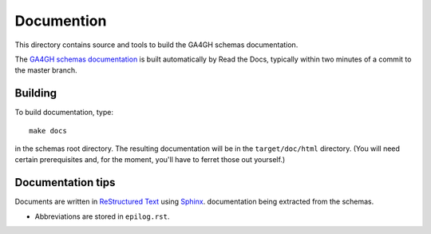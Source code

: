 Documention
!!!!!!!!!!!

This directory contains source and tools to build the GA4GH schemas
documentation.

The `GA4GH schemas documentation
<http://ga4gh-schemas.readthedocs.org/>`_ is built automatically by
Read the Docs, typically within two minutes of a commit to the master
branch.


Building
@@@@@@@@

To build documentation, type::

  make docs

in the schemas root directory.  The resulting documentation will be in
the ``target/doc/html`` directory.  (You will need certain
prerequisites and, for the moment, you'll have to ferret those out
yourself.)


Documentation tips
@@@@@@@@@@@@@@@@@@

Documents are written in `ReStructured Text
<http://sphinx-doc.org/rest.html>`_ using `Sphinx
<http://sphinx-doc.org/>`_.  documentation being extracted from the
schemas.

- Abbreviations are stored in ``epilog.rst``.
